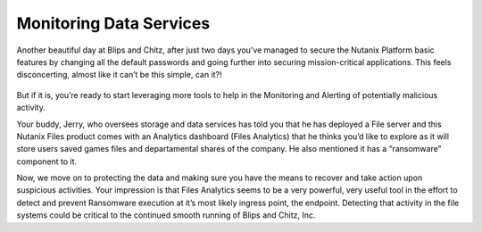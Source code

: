 .. _detect_day3:

------------------------------------------------
Monitoring Data Services
------------------------------------------------

Another beautiful day at Blips and Chitz, after just two days you’ve managed to secure the Nutanix Platform basic features by changing all the default passwords and going further into securing mission-critical applications. This feels disconcerting, almost like it can’t be this simple, can it?! 

   .. figure:: images/nhack.png

But if it is, you’re ready to start leveraging more tools to help in the Monitoring and Alerting of potentially malicious activity. 

Your buddy, Jerry, who oversees storage and data services has told you that he has deployed a File server and this Nutanix Files product comes with an Analytics dashboard (Files Analytics) that he thinks you’d like to explore as it will store users saved games files and departamental shares of the company. He also mentioned it has a “ransomware” component to it. 

Now, we move on to protecting the data and making sure you have the means to recover and take action upon suspicious activities.
Your impression is that Files Analytics seems to be a very powerful, very useful tool in the effort to detect and prevent Ransomware execution at it’s most likely ingress point, the endpoint. Detecting that activity in the file systems could be critical to the continued smooth running of Blips and Chitz, Inc.